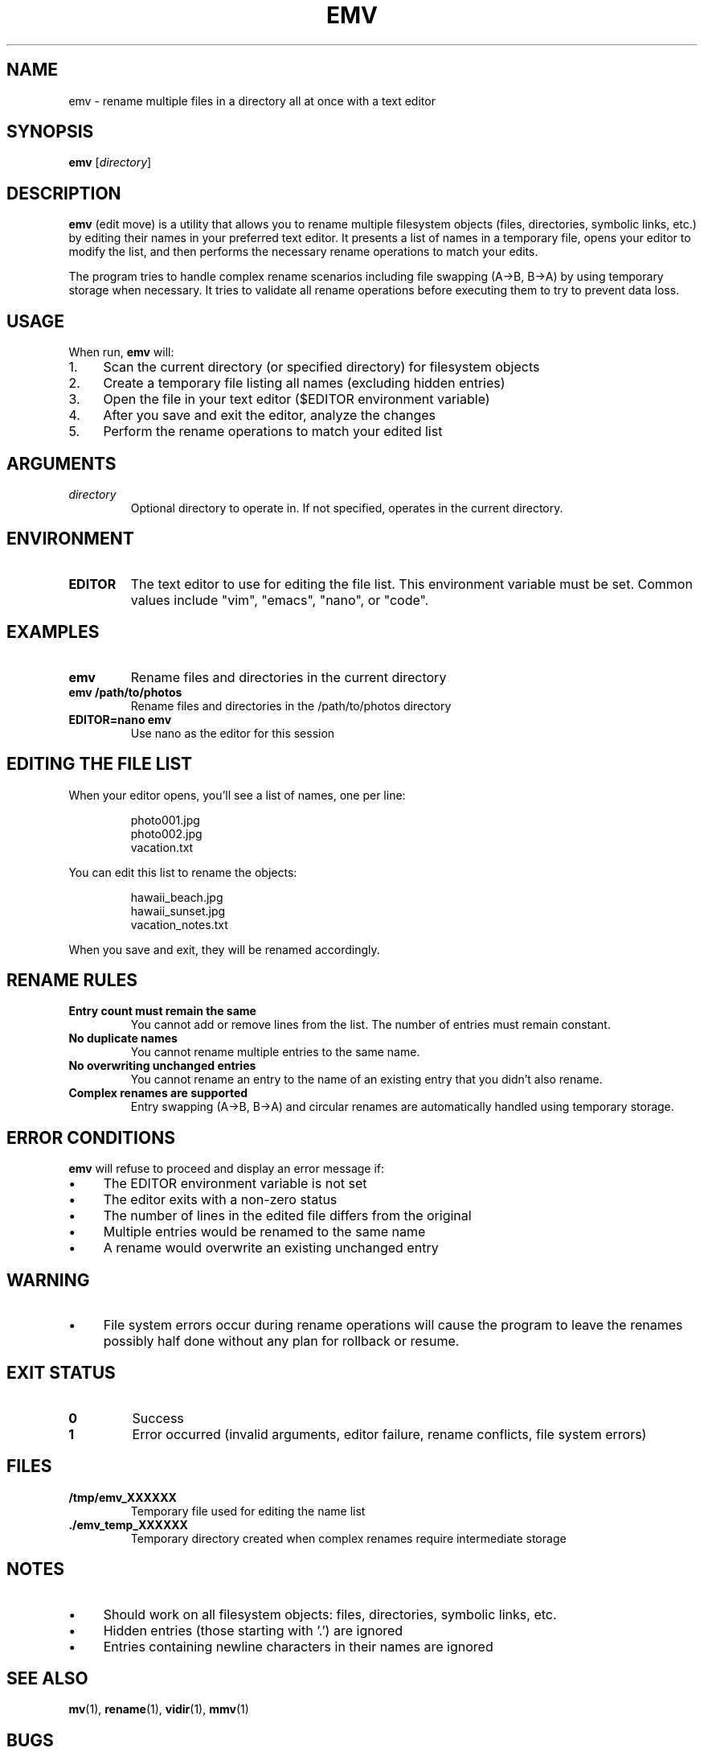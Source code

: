 .TH EMV 1 "August 2025" "emv 1.0" "User Commands"
.SH NAME
emv \- rename multiple files in a directory all at once with a text editor

.SH SYNOPSIS
.B emv
.RI [ directory ]

.SH DESCRIPTION
.B emv
(edit move) is a utility that allows you to rename multiple filesystem objects (files, directories, symbolic links, etc.) by editing their names in your preferred text editor. It presents a list of names in a temporary file, opens your editor to modify the list, and then performs the necessary rename operations to match your edits.

.P
The program tries to handle complex rename scenarios including file swapping (A→B, B→A) by using temporary storage when necessary. It tries to validate all rename operations before executing them to try to prevent data loss.

.SH USAGE
When run,
.B emv
will:
.IP 1. 4
Scan the current directory (or specified directory) for filesystem objects
.IP 2. 4
Create a temporary file listing all names (excluding hidden entries)
.IP 3. 4
Open the file in your text editor ($EDITOR environment variable)
.IP 4. 4
After you save and exit the editor, analyze the changes
.IP 5. 4
Perform the rename operations to match your edited list

.SH ARGUMENTS
.TP
.I directory
Optional directory to operate in. If not specified, operates in the current directory.

.SH ENVIRONMENT
.TP
.B EDITOR
The text editor to use for editing the file list. This environment variable must be set. Common values include "vim", "emacs", "nano", or "code".

.SH EXAMPLES
.TP
.B emv
Rename files and directories in the current directory
.TP
.B emv /path/to/photos
Rename files and directories in the /path/to/photos directory
.TP
.B EDITOR=nano emv
Use nano as the editor for this session

.SH EDITING THE FILE LIST
When your editor opens, you'll see a list of names, one per line:
.IP
.nf
photo001.jpg
photo002.jpg
vacation.txt
.fi
.P
You can edit this list to rename the objects:
.IP
.nf
hawaii_beach.jpg
hawaii_sunset.jpg
vacation_notes.txt
.fi
.P
When you save and exit, they will be renamed accordingly.

.SH RENAME RULES
.TP
.B Entry count must remain the same
You cannot add or remove lines from the list. The number of entries must remain constant.
.TP
.B No duplicate names
You cannot rename multiple entries to the same name.
.TP
.B No overwriting unchanged entries
You cannot rename an entry to the name of an existing entry that you didn't also rename.
.TP
.B Complex renames are supported
Entry swapping (A→B, B→A) and circular renames are automatically handled using temporary storage.

.SH ERROR CONDITIONS
.B emv
will refuse to proceed and display an error message if:
.IP \(bu 4
The EDITOR environment variable is not set
.IP \(bu 4
The editor exits with a non-zero status
.IP \(bu 4
The number of lines in the edited file differs from the original
.IP \(bu 4
Multiple entries would be renamed to the same name
.IP \(bu 4
A rename would overwrite an existing unchanged entry

.SH WARNING
.IP \(bu 4
File system errors occur during rename operations will cause the program to leave the renames possibly half done without any plan for rollback or resume.

.SH EXIT STATUS
.TP
.B 0
Success
.TP
.B 1
Error occurred (invalid arguments, editor failure, rename conflicts, file system errors)

.SH FILES
.TP
.B /tmp/emv_XXXXXX
Temporary file used for editing the name list
.TP
.B ./emv_temp_XXXXXX
Temporary directory created when complex renames require intermediate storage

.SH NOTES
.IP \(bu 4
Should work on all filesystem objects: files, directories, symbolic links, etc.
.IP \(bu 4
Hidden entries (those starting with '.') are ignored
.IP \(bu 4
Entries containing newline characters in their names are ignored

.SH SEE ALSO
.BR mv (1),
.BR rename (1),
.BR vidir (1),
.BR mmv (1)

.SH BUGS
Report bugs at: https://github.com/gabrielrussell/emv/issues

.SH AUTHOR
Gabriel Russell

.SH COPYRIGHT
This software is provided as-is without warranty. See the source code for license details.
